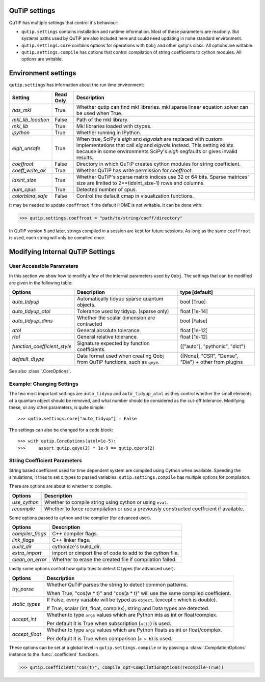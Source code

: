 .. _settings:

**************
QuTiP settings
**************

QuTiP has multiple settings that control it's behaviour:

* ``qutip.settings`` contains installation and runtime information.
  Most of these parameters are readonly. But systems paths used by QuTiP are
  also included here and could need updating in none standard environment.
* ``qutip.settings.core`` contains options for operations with ``Qobj`` and
  other qutip's class. All options are writable.
* ``qutip.settings.compile`` has options that control compilation of string
  coefficients to cython modules. All options are writable.

.. _settings-install:

********************
Environment settings
********************

``qutip.settings`` has information about the run time environment:

.. tabularcolumns:: | p{3cm} | p{2cm} | p{10cm} |

.. cssclass:: table-striped

+-------------------+-----------+----------------------------------------------------------+
| Setting           | Read Only | Description                                              |
+===================+===========+==========================================================+
| `has_mkl`         | True      | Whether qutip can find mkl libraries.                    |
|                   |           | mkl sparse linear equation solver can be used when True. |
+-------------------+-----------+----------------------------------------------------------+
| `mkl_lib_location`| False     | Path of the mkl library.                                 |
+-------------------+-----------+----------------------------------------------------------+
| `mkl_lib`         | True      | Mkl libraries loaded with ctypes.                        |
+-------------------+-----------+----------------------------------------------------------+
| `ipython`         | True      | Whether running in IPython.                              |
+-------------------+-----------+----------------------------------------------------------+
| `eigh_unsafe`     | True      | When true, SciPy's `eigh` and `eigvalsh` are replaced    |
|                   |           | with custom implementations that call `eig` and          |
|                   |           | `eigvals` instead. This setting exists because in some   |
|                   |           | environments SciPy's `eigh` segfaults or gives invalid   |
|                   |           | results.                                                 |
+-------------------+-----------+----------------------------------------------------------+
| `coeffroot`       | False     | Directory in which QuTiP creates cython modules for      |
|                   |           | string coefficient.                                      |
+-------------------+-----------+----------------------------------------------------------+
| `coeff_write_ok`  | True      | Whether QuTiP has write permission for `coeffroot`.      |
+-------------------+-----------+----------------------------------------------------------+
| `idxint_size`     | True      | Whether QuTiP's sparse matrix indices use 32 or 64 bits. |
|                   |           | Sparse matrices' size are limited to 2**(idxint_size-1)  |
|                   |           | rows and columns.                                        |
+-------------------+-----------+----------------------------------------------------------+
| `num_cpus`        | True      | Detected number of cpus.                                 |
+-------------------+-----------+----------------------------------------------------------+
| `colorblind_safe` | False     | Control the default cmap in visualization functions.     |
+-------------------+-----------+----------------------------------------------------------+


It may be needed to update ``coeffroot`` if the default HOME is not writable. It can be done with:

>>> qutip.settings.coeffroot = "path/to/string/coeff/directory"

In QuTiP version 5 and later, strings compiled in a session are kept for future sessions.
As long as the same ``coeffroot`` is used, each string will only be compiled once.


*********************************
Modifying Internal QuTiP Settings
*********************************

.. _settings-params:

User Accessible Parameters
==========================

In this section we show how to modify a few of the internal parameters used by ``Qobj``.
The settings that can be modified are given in the following table:

.. tabularcolumns:: | p{3cm} | p{5cm} | p{5cm} |

.. cssclass:: table-striped

+------------------------------+----------------------------------------------+--------------------------------+
| Options                      | Description                                  | type [default]                 |
+==============================+==============================================+================================+
| `auto_tidyup`                | Automatically tidyup sparse quantum objects. | bool [True]                    |
+------------------------------+----------------------------------------------+--------------------------------+
| `auto_tidyup_atol`           | Tolerance used by tidyup. (sparse only)      | float [1e-14]                  |
+------------------------------+----------------------------------------------+--------------------------------+
| `auto_tidyup_dims`           | Whether the scalar dimension are contracted  | bool [False]                   |
+------------------------------+----------------------------------------------+--------------------------------+
| `atol`                       | General absolute tolerance.                  | float [1e-12]                  |
+------------------------------+----------------------------------------------+--------------------------------+
| `rtol`                       | General relative tolerance.                  | float [1e-12]                  |
+------------------------------+----------------------------------------------+--------------------------------+
| `function_coefficient_style` | Signature expected by function coefficients. | {["auto"], "pythonic", "dict"} |
+------------------------------+----------------------------------------------+--------------------------------+
| `default_dtype`              | Data format used when creating Qobj from     | {[None], "CSR", "Dense",       |
|                              | QuTiP functions, such as ``qeye``.           | "Dia"} + other from plugins    |
+------------------------------+----------------------------------------------+--------------------------------+

See also :class:`.CoreOptions`.

.. _settings-usage:

Example: Changing Settings
==========================

The two most important settings are ``auto_tidyup`` and ``auto_tidyup_atol`` as
they control whether the small elements of a quantum object should be removed,
and what number should be considered as the cut-off tolerance.
Modifying these, or any other parameters, is quite simple::

>>> qutip.settings.core["auto_tidyup"] = False

The settings can also be changed for a code block::

>>> with qutip.CoreOptions(atol=1e-5):
>>>     assert qutip.qeye(2) * 1e-9 == qutip.qzero(2)



.. _settings-compile:

String Coefficient Parameters
=============================

String based coefficient used for time dependent system are compiled using Cython when available.
Speeding the simulations, it tries to set c types to passed variables.
``qutip.settings.compile`` has multiple options for compilation.

There are options are about to whether to compile.

.. tabularcolumns:: | p{3cm} | p{10cm} |

.. cssclass:: table-striped

+--------------------------+-----------------------------------------------------------+
| Options                  | Description                                               |
+==========================+===========================================================+
| `use_cython`             | Whether to compile string using cython or using ``eval``. |
+--------------------------+-----------------------------------------------------------+
| `recompile`              | Whether to force recompilation or use a previously        |
|                          | constructed coefficient if available.                     |
+--------------------------+-----------------------------------------------------------+


Some options passed to cython and the compiler (for advanced user).

.. tabularcolumns:: | p{3cm} | p{10cm} |

.. cssclass:: table-striped

+--------------------------+-----------------------------------------------------------+
| Options                  | Description                                               |
+==========================+===========================================================+
| `compiler_flags`         | C++ compiler flags.                                       |
+--------------------------+-----------------------------------------------------------+
| `link_flags`             | C++ linker flags.                                         |
+--------------------------+-----------------------------------------------------------+
| `build_dir`              | cythonize's build_dir.                                    |
+--------------------------+-----------------------------------------------------------+
| `extra_import`           | import or cimport line of code to add to the cython file. |
+--------------------------+-----------------------------------------------------------+
| `clean_on_error`         | Whether to erase the created file if compilation failed.  |
+--------------------------+-----------------------------------------------------------+


Lastly some options control how qutip tries to detect C types (for advanced user).

.. tabularcolumns:: | p{3cm} | p{10cm} |

.. cssclass:: table-striped

+--------------------------+-----------------------------------------------------------------------------------------+
| Options                  | Description                                                                             |
+==========================+=========================================================================================+
| `try_parse`              | Whether QuTiP parses the string to detect common patterns.                              |
|                          |                                                                                         |
|                          | When True, "cos(w * t)" and "cos(a * t)" will use the same compiled coefficient.        |
+--------------------------+-----------------------------------------------------------------------------------------+
| `static_types`           | If False, every variable will be typed as ``object``, (except ``t`` which is double).   |
|                          |                                                                                         |
|                          | If True, scalar (int, float, complex), string and Data types are detected.              |
+--------------------------+-----------------------------------------------------------------------------------------+
| `accept_int`             | Whether to type ``args`` values which are Python ints as int or float/complex.          |
|                          |                                                                                         |
|                          | Per default it is True when subscription (``a[i]``) is used.                            |
+--------------------------+-----------------------------------------------------------------------------------------+
| `accept_float`           | Whether to type ``args`` values which are Python floats as int or float/complex.        |
|                          |                                                                                         |
|                          | Per default it is True when comparison (``a > b``) is used.                             |
+--------------------------+-----------------------------------------------------------------------------------------+


These options can be set at a global level in ``qutip.settings.compile`` or by passing a :class:`.CompilationOptions` instance to the :func:`.coefficient` functions.

>>> qutip.coefficient("cos(t)", compile_opt=CompilationOptions(recompile=True))
